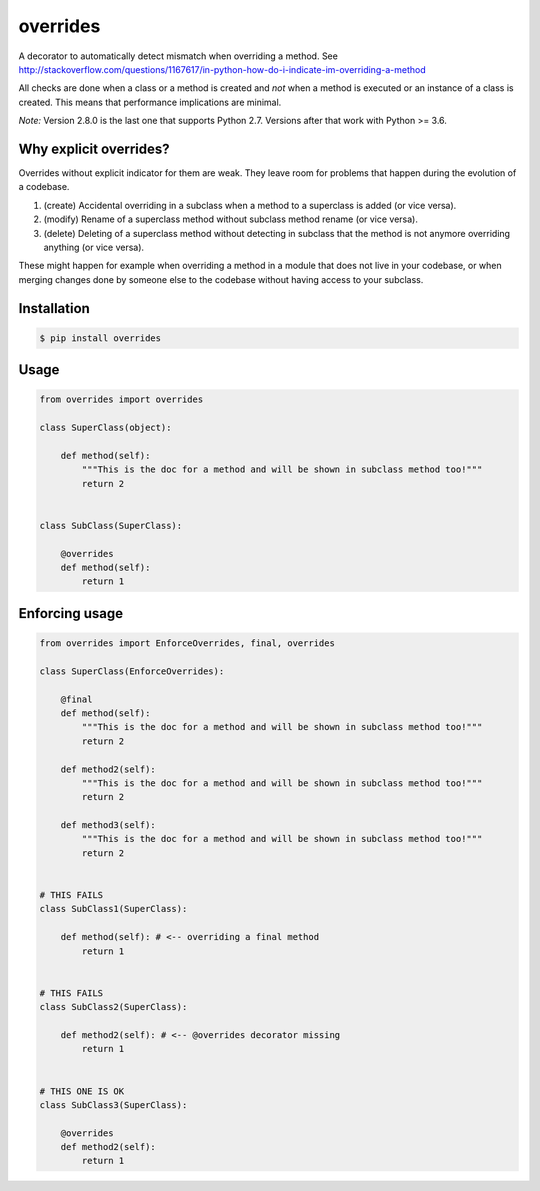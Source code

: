 overrides 
=========

.. image:: https://api.travis-ci.org/mkorpela/overrides.svg
        :target: https://travis-ci.org/mkorpela/overrides

.. image:: https://coveralls.io/repos/mkorpela/overrides/badge.svg
        :target: https://coveralls.io/r/mkorpela/overrides

.. image:: https://img.shields.io/pypi/v/overrides.svg
        :target: https://pypi.python.org/pypi/overrides

.. image:: http://pepy.tech/badge/overrides
        :target: http://pepy.tech/project/overrides

A decorator to automatically detect mismatch when overriding a method.
See http://stackoverflow.com/questions/1167617/in-python-how-do-i-indicate-im-overriding-a-method

All checks are done when a class or a method is created and *not* when a method is executed or
an instance of a class is created. This means that performance implications are minimal.

*Note:*
Version 2.8.0 is the last one that supports Python 2.7.
Versions after that work with Python >= 3.6.

Why explicit overrides?
-----------------------

Overrides without explicit indicator for them are weak. They leave room for problems that happen during the evolution of a codebase.

1. (create) Accidental overriding in a subclass when a method to a superclass is added (or vice versa).
2. (modify) Rename of a superclass method without subclass method rename (or vice versa).
3. (delete) Deleting of a superclass method without detecting in subclass that the method is not anymore overriding anything (or vice versa).

These might happen for example when overriding a method in a module that does not live in your codebase, or when merging changes done by someone else to the codebase without having access to your subclass.

Installation
------------
.. code-block:: bash

    $ pip install overrides

Usage
-----
.. code-block:: python

    from overrides import overrides

    class SuperClass(object):

        def method(self):
            """This is the doc for a method and will be shown in subclass method too!"""
            return 2


    class SubClass(SuperClass):

        @overrides
        def method(self):
            return 1


Enforcing usage
---------------

.. code-block:: python


    from overrides import EnforceOverrides, final, overrides

    class SuperClass(EnforceOverrides):

        @final
        def method(self):
            """This is the doc for a method and will be shown in subclass method too!"""
            return 2
        
        def method2(self):
            """This is the doc for a method and will be shown in subclass method too!"""
            return 2
        
        def method3(self):
            """This is the doc for a method and will be shown in subclass method too!"""
            return 2


    # THIS FAILS
    class SubClass1(SuperClass):

        def method(self): # <-- overriding a final method
            return 1

    
    # THIS FAILS
    class SubClass2(SuperClass):

        def method2(self): # <-- @overrides decorator missing
            return 1
            
            
    # THIS ONE IS OK
    class SubClass3(SuperClass):

        @overrides
        def method2(self):
            return 1



